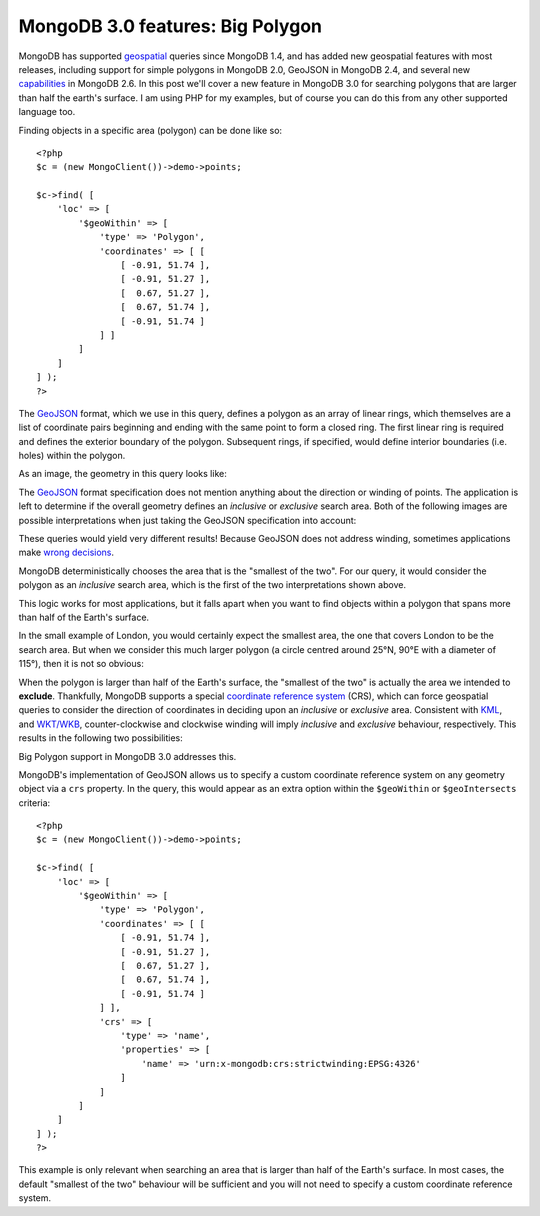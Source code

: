 MongoDB 3.0 features: Big Polygon
=================================

.. articleMetaData::
   :Where: London, UK
   :Date: 2015-03-17 09:07 Europe/London
   :Tags: blog, php, mongodb
   :Short: bigpolygon

MongoDB has supported geospatial_ queries since MongoDB 1.4, and has added new
geospatial features with most releases, including support for simple polygons
in MongoDB 2.0, GeoJSON in MongoDB 2.4, and several new capabilities_ in
MongoDB 2.6. In this post we'll cover a new feature in MongoDB 3.0 for
searching polygons that are larger than half the earth's surface. I am using
PHP for my examples, but of course you can do this from any other supported
language too.

Finding objects in a specific area (polygon) can be done like so::

    <?php
    $c = (new MongoClient())->demo->points;

    $c->find( [
        'loc' => [
            '$geoWithin' => [
                'type' => 'Polygon',
                'coordinates' => [ [
                    [ -0.91, 51.74 ], 
                    [ -0.91, 51.27 ],
                    [  0.67, 51.27 ],
                    [  0.67, 51.74 ],
                    [ -0.91, 51.74 ]
                ] ]
            ]
        ]
    ] );
    ?>

The GeoJSON_ format, which we use in this query, defines a polygon as an array
of linear rings, which themselves are a list of coordinate pairs beginning and
ending with the same point to form a closed ring. The first linear ring is
required and defines the exterior boundary of the polygon. Subsequent rings, if
specified, would define interior boundaries (i.e. holes) within the polygon.

As an image, the geometry in this query looks like:

.. image:: images/bigp-london1.png

The GeoJSON_ format specification does not mention anything about the
direction or winding of points. The application is left to determine if the
overall geometry defines an *inclusive* or *exclusive* search area. Both of
the following images are possible interpretations when just taking the GeoJSON
specification into account:

.. image:: images/bigp-london2a.png

.. image:: images/bigp-london2b.png

These queries would yield very different results! Because GeoJSON does not
address winding, sometimes applications make `wrong decisions`_.

.. _geospatial: http://docs.mongodb.org/v3.0/applications/geospatial-indexes/
.. _GeoJSON: http://geojson.org/geojson-spec.html
.. _`wrong decisions`: https://github.com/mapbox/tilemill/issues/2110
.. _capabilities: http://docs.mongodb.org/manual/release-notes/2.6/#geospatial-enhancements

MongoDB deterministically chooses the area that is the "smallest of the two".
For our query, it would consider the polygon as an *inclusive* search area,
which is the first of the two interpretations shown above.

This logic works for most applications, but it falls apart when you want to find
objects within a polygon that spans more than half of the Earth's surface.

In the small example of London, you would certainly expect the smallest area,
the one that covers London to be the search area. But when we consider this
much larger polygon (a circle centred around 25°N, 90°E with a diameter of
115°), then it is not so obvious:

.. image:: images/bigp-world1.png

When the polygon is larger than half of the Earth's surface, the "smallest of
the two" is actually the area we intended to **exclude**. Thankfully, MongoDB
supports a special `coordinate reference system`_ (CRS), which can force
geospatial queries to consider the direction of coordinates in deciding upon
an *inclusive* or *exclusive* area. Consistent with KML_, and `WKT/WKB`_,
counter-clockwise and clockwise winding will imply *inclusive* and *exclusive*
behaviour, respectively. This results in the following two possibilities:

.. image:: images/bigp-london3a.png

.. image:: images/bigp-london3b.png

.. _`coordinate reference system`: http://en.wikipedia.org/wiki/Spatial_reference_system
.. _KML: http://en.wikipedia.org/wiki/Keyhole_Markup_Language
.. _`WKT/WKB`: http://en.wikipedia.org/wiki/Well-known_text

Big Polygon support in MongoDB 3.0 addresses this.

MongoDB's implementation of GeoJSON allows us to specify a custom coordinate
reference system on any geometry object via a ``crs`` property. In the query,
this would appear as an extra option within the ``$geoWithin`` or
``$geoIntersects`` criteria::

    <?php
    $c = (new MongoClient())->demo->points;

    $c->find( [
        'loc' => [
            '$geoWithin' => [
                'type' => 'Polygon',
                'coordinates' => [ [
                    [ -0.91, 51.74 ], 
                    [ -0.91, 51.27 ],
                    [  0.67, 51.27 ],
                    [  0.67, 51.74 ],
                    [ -0.91, 51.74 ]
                ] ],
                'crs' => [
                    'type' => 'name',
                    'properties' => [
                        'name' => 'urn:x-mongodb:crs:strictwinding:EPSG:4326'
                    ]
                ]
            ]
        ]
    ] );
    ?>

This example is only relevant when searching an area that is larger than half of
the Earth's surface. In most cases, the default "smallest of the two" behaviour
will be sufficient and you will not need to specify a custom coordinate
reference system.
